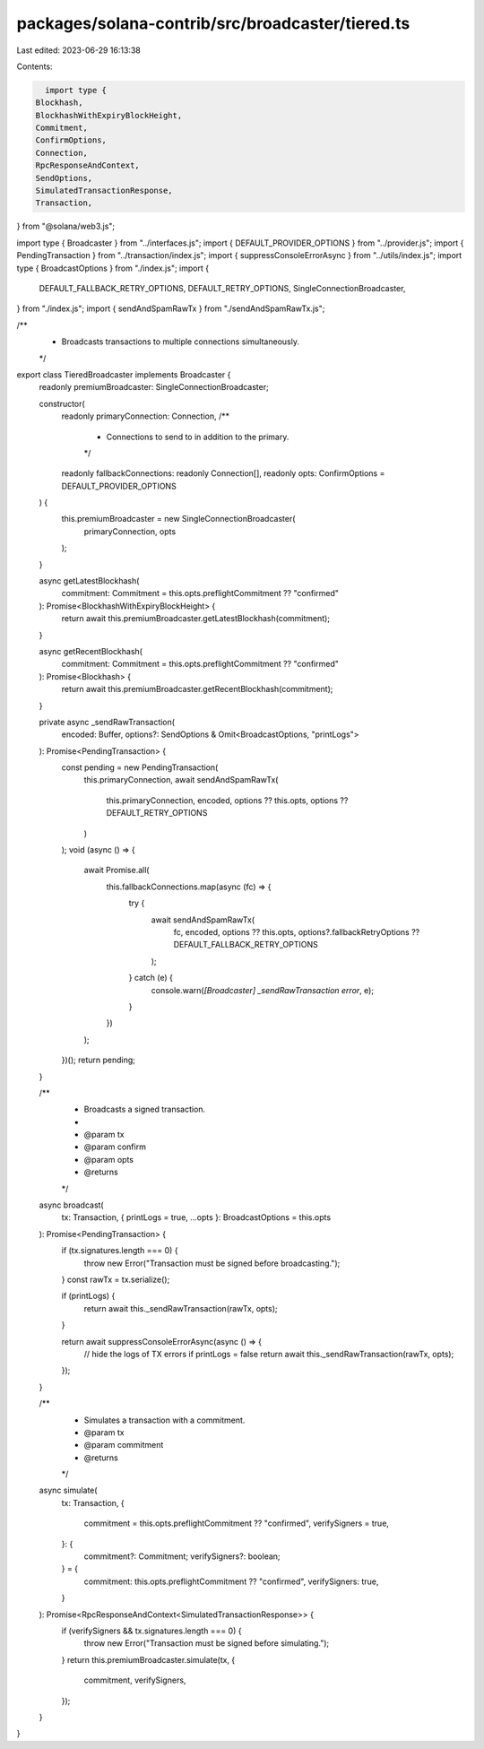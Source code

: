 packages/solana-contrib/src/broadcaster/tiered.ts
=================================================

Last edited: 2023-06-29 16:13:38

Contents:

.. code-block:: ts

    import type {
  Blockhash,
  BlockhashWithExpiryBlockHeight,
  Commitment,
  ConfirmOptions,
  Connection,
  RpcResponseAndContext,
  SendOptions,
  SimulatedTransactionResponse,
  Transaction,
} from "@solana/web3.js";

import type { Broadcaster } from "../interfaces.js";
import { DEFAULT_PROVIDER_OPTIONS } from "../provider.js";
import { PendingTransaction } from "../transaction/index.js";
import { suppressConsoleErrorAsync } from "../utils/index.js";
import type { BroadcastOptions } from "./index.js";
import {
  DEFAULT_FALLBACK_RETRY_OPTIONS,
  DEFAULT_RETRY_OPTIONS,
  SingleConnectionBroadcaster,
} from "./index.js";
import { sendAndSpamRawTx } from "./sendAndSpamRawTx.js";

/**
 * Broadcasts transactions to multiple connections simultaneously.
 */
export class TieredBroadcaster implements Broadcaster {
  readonly premiumBroadcaster: SingleConnectionBroadcaster;

  constructor(
    readonly primaryConnection: Connection,
    /**
     * Connections to send to in addition to the primary.
     */
    readonly fallbackConnections: readonly Connection[],
    readonly opts: ConfirmOptions = DEFAULT_PROVIDER_OPTIONS
  ) {
    this.premiumBroadcaster = new SingleConnectionBroadcaster(
      primaryConnection,
      opts
    );
  }

  async getLatestBlockhash(
    commitment: Commitment = this.opts.preflightCommitment ?? "confirmed"
  ): Promise<BlockhashWithExpiryBlockHeight> {
    return await this.premiumBroadcaster.getLatestBlockhash(commitment);
  }

  async getRecentBlockhash(
    commitment: Commitment = this.opts.preflightCommitment ?? "confirmed"
  ): Promise<Blockhash> {
    return await this.premiumBroadcaster.getRecentBlockhash(commitment);
  }

  private async _sendRawTransaction(
    encoded: Buffer,
    options?: SendOptions & Omit<BroadcastOptions, "printLogs">
  ): Promise<PendingTransaction> {
    const pending = new PendingTransaction(
      this.primaryConnection,
      await sendAndSpamRawTx(
        this.primaryConnection,
        encoded,
        options ?? this.opts,
        options ?? DEFAULT_RETRY_OPTIONS
      )
    );
    void (async () => {
      await Promise.all(
        this.fallbackConnections.map(async (fc) => {
          try {
            await sendAndSpamRawTx(
              fc,
              encoded,
              options ?? this.opts,
              options?.fallbackRetryOptions ?? DEFAULT_FALLBACK_RETRY_OPTIONS
            );
          } catch (e) {
            console.warn(`[Broadcaster] _sendRawTransaction error`, e);
          }
        })
      );
    })();
    return pending;
  }

  /**
   * Broadcasts a signed transaction.
   *
   * @param tx
   * @param confirm
   * @param opts
   * @returns
   */
  async broadcast(
    tx: Transaction,
    { printLogs = true, ...opts }: BroadcastOptions = this.opts
  ): Promise<PendingTransaction> {
    if (tx.signatures.length === 0) {
      throw new Error("Transaction must be signed before broadcasting.");
    }
    const rawTx = tx.serialize();

    if (printLogs) {
      return await this._sendRawTransaction(rawTx, opts);
    }

    return await suppressConsoleErrorAsync(async () => {
      // hide the logs of TX errors if printLogs = false
      return await this._sendRawTransaction(rawTx, opts);
    });
  }

  /**
   * Simulates a transaction with a commitment.
   * @param tx
   * @param commitment
   * @returns
   */
  async simulate(
    tx: Transaction,
    {
      commitment = this.opts.preflightCommitment ?? "confirmed",
      verifySigners = true,
    }: {
      commitment?: Commitment;
      verifySigners?: boolean;
    } = {
      commitment: this.opts.preflightCommitment ?? "confirmed",
      verifySigners: true,
    }
  ): Promise<RpcResponseAndContext<SimulatedTransactionResponse>> {
    if (verifySigners && tx.signatures.length === 0) {
      throw new Error("Transaction must be signed before simulating.");
    }
    return this.premiumBroadcaster.simulate(tx, {
      commitment,
      verifySigners,
    });
  }
}


